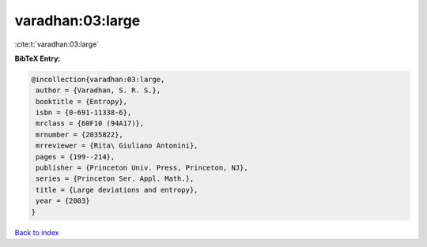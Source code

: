 varadhan:03:large
=================

:cite:t:`varadhan:03:large`

**BibTeX Entry:**

.. code-block:: bibtex

   @incollection{varadhan:03:large,
    author = {Varadhan, S. R. S.},
    booktitle = {Entropy},
    isbn = {0-691-11338-6},
    mrclass = {60F10 (94A17)},
    mrnumber = {2035822},
    mrreviewer = {Rita\ Giuliano Antonini},
    pages = {199--214},
    publisher = {Princeton Univ. Press, Princeton, NJ},
    series = {Princeton Ser. Appl. Math.},
    title = {Large deviations and entropy},
    year = {2003}
   }

`Back to index <../By-Cite-Keys.html>`_
